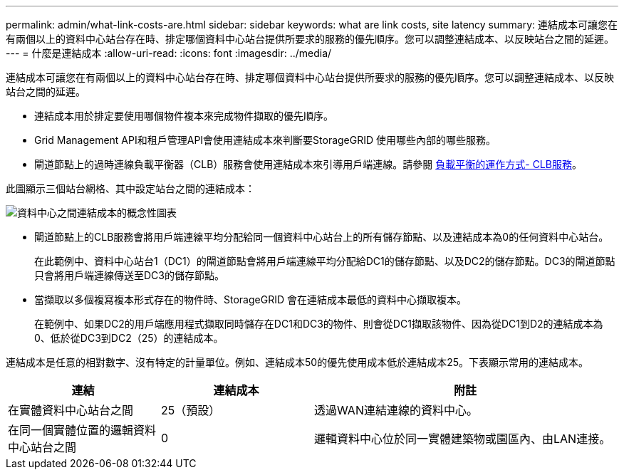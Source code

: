 ---
permalink: admin/what-link-costs-are.html 
sidebar: sidebar 
keywords: what are link costs, site latency 
summary: 連結成本可讓您在有兩個以上的資料中心站台存在時、排定哪個資料中心站台提供所要求的服務的優先順序。您可以調整連結成本、以反映站台之間的延遲。 
---
= 什麼是連結成本
:allow-uri-read: 
:icons: font
:imagesdir: ../media/


[role="lead"]
連結成本可讓您在有兩個以上的資料中心站台存在時、排定哪個資料中心站台提供所要求的服務的優先順序。您可以調整連結成本、以反映站台之間的延遲。

* 連結成本用於排定要使用哪個物件複本來完成物件擷取的優先順序。
* Grid Management API和租戶管理API會使用連結成本來判斷要StorageGRID 使用哪些內部的哪些服務。
* 閘道節點上的過時連線負載平衡器（CLB）服務會使用連結成本來引導用戶端連線。請參閱 xref:how-load-balancing-works-clb-service.adoc[負載平衡的運作方式- CLB服務]。


此圖顯示三個站台網格、其中設定站台之間的連結成本：

image::../media/link_costs.gif[資料中心之間連結成本的概念性圖表]

* 閘道節點上的CLB服務會將用戶端連線平均分配給同一個資料中心站台上的所有儲存節點、以及連結成本為0的任何資料中心站台。
+
在此範例中、資料中心站台1（DC1）的閘道節點會將用戶端連線平均分配給DC1的儲存節點、以及DC2的儲存節點。DC3的閘道節點只會將用戶端連線傳送至DC3的儲存節點。

* 當擷取以多個複寫複本形式存在的物件時、StorageGRID 會在連結成本最低的資料中心擷取複本。
+
在範例中、如果DC2的用戶端應用程式擷取同時儲存在DC1和DC3的物件、則會從DC1擷取該物件、因為從DC1到D2的連結成本為0、低於從DC3到DC2（25）的連結成本。



連結成本是任意的相對數字、沒有特定的計量單位。例如、連結成本50的優先使用成本低於連結成本25。下表顯示常用的連結成本。

[cols="1a,1a,2a"]
|===
| 連結 | 連結成本 | 附註 


 a| 
在實體資料中心站台之間
 a| 
25（預設）
 a| 
透過WAN連結連線的資料中心。



 a| 
在同一個實體位置的邏輯資料中心站台之間
 a| 
0
 a| 
邏輯資料中心位於同一實體建築物或園區內、由LAN連接。

|===